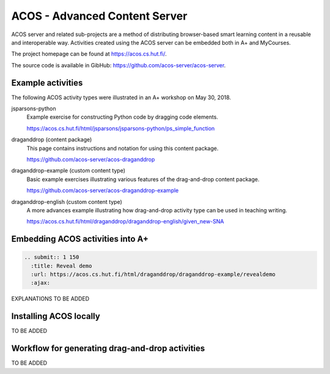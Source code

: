 ACOS - Advanced Content Server
==============================

ACOS server and related sub-projects are a method of distributing browser-based smart learning content in a reusable and interoperable way. Activities created using the ACOS server can be embedded both in A+ and MyCourses.

The project homepage can be found at https://acos.cs.hut.fi/.

The source code is available in GibHub: https://github.com/acos-server/acos-server.


Example activities
------------------

The following ACOS activity types were illustrated in an A+ workshop on May 30, 2018.

jsparsons-python 
  Example exercise for constructing Python code by dragging code elements.

  https://acos.cs.hut.fi/html/jsparsons/jsparsons-python/ps_simple_function

draganddrop (content package)
  This page contains instructions and notation for using this content package.
  
  https://github.com/acos-server/acos-draganddrop
  

draganddrop-example (custom content type)
  Basic example exercises illustrating various features of the drag-and-drop content package.
  
  https://github.com/acos-server/acos-draganddrop-example


draganddrop-english (custom content type)
  A more advances example illustrating how drag-and-drop activity type can be used in teaching writing.

  https://acos.cs.hut.fi/html/draganddrop/draganddrop-english/given_new-SNA
 

Embedding ACOS activities into A+
---------------------------------

.. code-block:: rst

  .. submit:: 1 150
    :title: Reveal demo
    :url: https://acos.cs.hut.fi/html/draganddrop/draganddrop-example/revealdemo
    :ajax:

EXPLANATIONS TO BE ADDED

Installing ACOS locally
-----------------------

TO BE ADDED

Workflow for generating drag-and-drop activities
------------------------------------------------

TO BE ADDED


